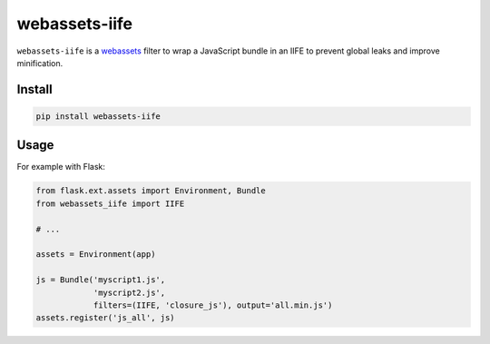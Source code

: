 ==============
webassets-iife
==============

.. image:: https://img.shields.webassets-iife.png
   :target: https://pypi.python.org/pypi/webassets-iife
   :alt: Pypi package

``webassets-iife`` is a webassets_ filter to wrap a JavaScript bundle in an
IIFE to prevent global leaks and improve minification.

.. _webassets: https://webassets.readthedocs.org/en/latest/

Install
-------

.. code-block::

    pip install webassets-iife

Usage
-----

For example with Flask:

.. code-block::

    from flask.ext.assets import Environment, Bundle
    from webassets_iife import IIFE

    # ...

    assets = Environment(app)

    js = Bundle('myscript1.js',
                'myscript2.js',
                filters=(IIFE, 'closure_js'), output='all.min.js')
    assets.register('js_all', js)

